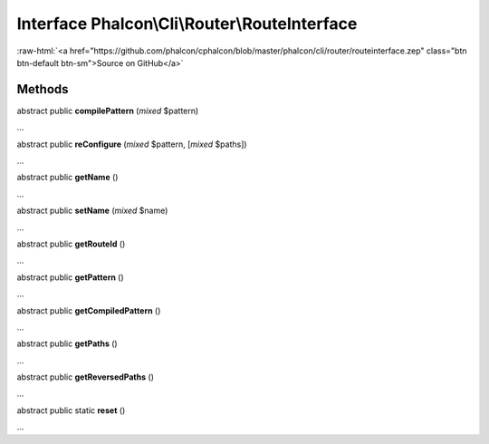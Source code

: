 Interface **Phalcon\\Cli\\Router\\RouteInterface**
==================================================

.. role:: raw-html(raw)
   :format: html

:raw-html:`<a href="https://github.com/phalcon/cphalcon/blob/master/phalcon/cli/router/routeinterface.zep" class="btn btn-default btn-sm">Source on GitHub</a>`

Methods
-------

abstract public  **compilePattern** (*mixed* $pattern)

...


abstract public  **reConfigure** (*mixed* $pattern, [*mixed* $paths])

...


abstract public  **getName** ()

...


abstract public  **setName** (*mixed* $name)

...


abstract public  **getRouteId** ()

...


abstract public  **getPattern** ()

...


abstract public  **getCompiledPattern** ()

...


abstract public  **getPaths** ()

...


abstract public  **getReversedPaths** ()

...


abstract public static  **reset** ()

...


